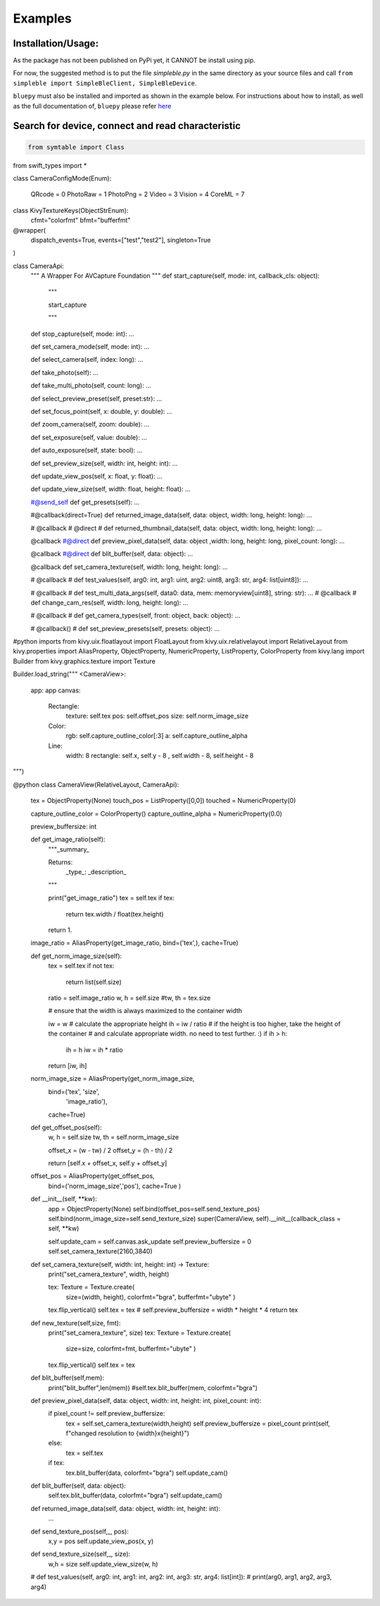 Examples
=============

Installation/Usage:
*******************
As the package has not been published on PyPi yet, it CANNOT be install using pip. 

For now, the suggested method is to put the file `simpleble.py` in the same directory as your source files and call ``from simpleble import SimpleBleClient, SimpleBleDevice``.

``bluepy`` must also be installed and imported as shown in the example below.
For instructions about how to install, as well as the full documentation of, ``bluepy`` please refer `here <https://github.com/IanHarvey/bluepy/>`_

Search for device, connect and read characteristic
**************************************************
.. code-block:: python

    from symtable import Class
from swift_types import *


class CameraConfigMode(Enum):

    QRcode = 0
    PhotoRaw = 1
    PhotoPng = 2
    Video = 3
    Vision = 4
    CoreML = 7
    

class KivyTextureKeys(ObjectStrEnum):
    cfmt="colorfmt"
    bfmt="bufferfmt"

@wrapper(
    dispatch_events=True,
    events=["test","test2"],
    singleton=True
)

class CameraApi:
    """
    A Wrapper For AVCapture Foundation
    """
    def start_capture(self, mode: int, callback_cls: object):
        """
        
        start_capture
        
        """
    def stop_capture(self, mode: int): ...

    def set_camera_mode(self, mode: int): ...

    def select_camera(self, index: long): ...

    def take_photo(self): ...

    def take_multi_photo(self, count: long): ...
    
    def select_preview_preset(self, preset:str): ...
    
    def set_focus_point(self, x: double, y: double): ...
    
    def zoom_camera(self, zoom: double): ...
    
    def set_exposure(self, value: double): ...
    
    def auto_exposure(self, state: bool): ...

    def set_preview_size(self, width: int, height: int): ...
    
    def update_view_pos(self, x: float, y: float): ...
    
    def update_view_size(self, width: float, height: float): ...
    
    #@send_self
    def get_presets(self): ...
    
    #@callback(direct=True)
    def returned_image_data(self, data: object, width: long, height: long): ...

    # @callback
    # @direct
    # def returned_thumbnail_data(self, data: object, width: long, height: long): ...
    
    @callback
    #@direct
    def preview_pixel_data(self, data: object ,width: long, height: long, pixel_count: long): ...
    
    @callback
    #@direct
    def blit_buffer(self, data: object): ...
    
    @callback
    def set_camera_texture(self, width: long, height: long): ...
    
    # @callback
    # def test_values(self, arg0: int, arg1: uint, arg2: uint8, arg3: str, arg4: list[uint8]): ...
    
    # @callback
    # def test_multi_data_args(self, data0: data, mem: memoryview[uint8], string: str): ...
    # @callback
    # def change_cam_res(self, width: long, height: long): ...

    # @callback
    # def get_camera_types(self, front: object, back: object): ...
    
    
    # @callback()
    # def set_preview_presets(self, presets: object): ...
    

    
    
#python imports
from kivy.uix.floatlayout import FloatLayout
from kivy.uix.relativelayout import RelativeLayout
from kivy.properties import AliasProperty, ObjectProperty, NumericProperty, ListProperty, ColorProperty
from kivy.lang import Builder
from kivy.graphics.texture import Texture


Builder.load_string("""
<CameraView>:
    app: app
    canvas:
        Rectangle:
            texture: self.tex
            pos: self.offset_pos
            size: self.norm_image_size
        Color:
            rgb: self.capture_outline_color[:3]
            a: self.capture_outline_alpha
        Line:
            width: 8
            rectangle: self.x, self.y - 8 , self.width - 8, self.height - 8         
""")

@python
class CameraView(RelativeLayout, CameraApi):
    tex = ObjectProperty(None)    
    touch_pos = ListProperty([0,0])
    touched =  NumericProperty(0)

    capture_outline_color = ColorProperty()
    capture_outline_alpha = NumericProperty(0.0)
    
    preview_buffersize: int
    
    def get_image_ratio(self):
        """_summary_

        Returns:
            _type_: _description_
        """
        
        print("get_image_ratio")
        tex = self.tex
        if tex:
            return tex.width / float(tex.height)
        return 1.

    image_ratio = AliasProperty(get_image_ratio, bind=('tex',), cache=True)
    
    def get_norm_image_size(self):
        tex = self.tex
        if not tex:
            return list(self.size)
        ratio = self.image_ratio
        w, h = self.size
        #tw, th = tex.size

        # ensure that the width is always maximized to the container width

        iw = w
        # calculate the appropriate height
        ih = iw / ratio
        # if the height is too higher, take the height of the container
        # and calculate appropriate width. no need to test further. :)
        if ih > h:
            ih = h
            iw = ih * ratio
        return [iw, ih]

    norm_image_size = AliasProperty(get_norm_image_size,
                                    bind=('tex', 'size', 
                                          'image_ratio'),
                                    cache=True)


    def get_offset_pos(self):
        w, h = self.size
        tw, th = self.norm_image_size
        
        offset_x = (w - tw) / 2
        offset_y = (h - th) / 2
        
        return [self.x + offset_x, self.y + offset_y]

    offset_pos = AliasProperty(get_offset_pos,
                               bind=('norm_image_size','pos'),
                               cache=True
                               )

    def __init__(self, **kw):
        app = ObjectProperty(None)
        self.bind(offset_pos=self.send_texture_pos)
        self.bind(norm_image_size=self.send_texture_size)
        super(CameraView, self).__init__(callback_class = self, **kw)
        
        self.update_cam = self.canvas.ask_update
        self.preview_buffersize = 0
        self.set_camera_texture(2160,3840)

    
    
    def set_camera_texture(self, width: int, height: int) -> Texture:
        print("set_camera_texture", width, height)

        tex: Texture = Texture.create(
            size=(width, height),
            colorfmt="bgra",
            bufferfmt="ubyte"
            )
        tex.flip_vertical()
        self.tex = tex        
        # self.preview_buffersize = width * height * 4
        return tex
    
    def new_texture(self,size, fmt):
        print("set_camera_texture", size)
        tex: Texture = Texture.create(
            size=size,
            colorfmt=fmt,
            bufferfmt="ubyte"
            )
        tex.flip_vertical()
        self.tex = tex  
    
    def blit_buffer(self,mem):
        print("blit_buffer",len(mem))
        #self.tex.blit_buffer(mem, colorfmt="bgra")
    
    def preview_pixel_data(self, data: object, width: int, height: int, pixel_count: int):
        if pixel_count != self.preview_buffersize:
            tex = self.set_camera_texture(width,height)
            self.preview_buffersize = pixel_count
            print(self, f"changed resolution to {width}x{height}")
        else:
            tex = self.tex
        if tex:
            tex.blit_buffer(data, colorfmt="bgra")
            self.update_cam()
            
    def blit_buffer(self, data: object):
        self.tex.blit_buffer(data, colorfmt="bgra")
        self.update_cam()
        
        
    
    def returned_image_data(self, data: object, width: int, height: int):
        ...
    
    def send_texture_pos(self,_, pos):
        x,y = pos
        self.update_view_pos(x, y)
        
    def send_texture_size(self,_, size):
        w,h = size
        self.update_view_size(w, h)
    
    # def test_values(self, arg0: int, arg1: int, arg2: int, arg3: str, arg4: list[int]):
    #     print(arg0, arg1, arg2, arg3, arg4)
    
    
    
    
    
    
